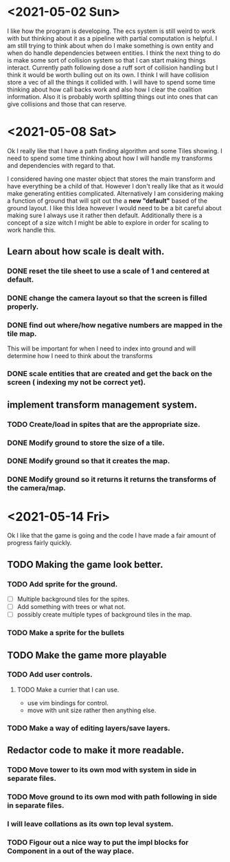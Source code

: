 * <2021-05-02 Sun> 
  I like how the program is developing.
  The ecs system is still weird to work with but thinking about it as a pipeline with partial computation is helpful.
  I am still trying to think about when do I make something is own entity and when do handle dependencies between entities.
  I think the next thing to do is make some sort of collision system so that I can start making things interact.
  Currently path following dose a ruff sort of collision handling but I think it would be worth bulling out on its own.
  I think I will have collision store a vec of all the things it collided with.
  I will have to spend some time thinking about how call backs work and also how I clear the coalition information. 
  Also it is probably worth splitting things out into ones that can give collisions and those that can reserve.
* <2021-05-08 Sat> 
  Ok I really like that I have a path finding algorithm and some Tiles showing.
  I need to spend some time thinking about how I will handle my transforms and dependencies with regard to that.
  
  I considered having one master object that stores the main transform and have everything be a child of that.
  However I don't really like that as it would make generating entities complicated.
  Alternatively I am considering making a function of ground that will spit out the a *new "default"* based of the ground layout.
  I like this Idea however I would need to be a bit careful about making sure I always use it rather then default.
  Additionally there is a concept of a size witch I might be able to explore in order for scaling to work handle this.
** Learn about how scale is dealt with.
*** DONE reset the tile sheet to use a scale of 1 and centered at default.
    CLOSED: [2021-05-08 Sat 14:15]
*** DONE change the camera layout so that the screen is filled properly.
    CLOSED: [2021-05-08 Sat 14:15]
*** DONE find out where/how negative numbers are mapped in the tile map.
    CLOSED: [2021-05-08 Sat 14:15]
    This will be important for when I need to index into ground and will determine how I need to think about the transforms
*** DONE scale entities that are created and get the back on the screen ( indexing my not be correct yet).
    CLOSED: [2021-05-08 Sat 14:15]
** implement transform management system.
*** TODO Create/load in spites that are the appropriate size.
*** DONE Modify ground to store the size of a tile.
    CLOSED: [2021-05-14 Fri 11:56]
*** DONE Modify ground so that it creates the map.
    CLOSED: [2021-05-14 Fri 11:56]
*** DONE Modify ground so it returns it returns the transforms of the camera/map.  
    CLOSED: [2021-05-14 Fri 11:56]
* <2021-05-14 Fri>  
  Ok I like that the game is going and the code I have made a fair amount of progress fairly quickly. 
** TODO Making the game look better.
*** TODO Add sprite for the ground.
    - [ ] Multiple background tiles for the spites.
    - [ ] Add something with trees or what not.
    - [ ] possibly create multiple types of background tiles in the map.
*** TODO Make a sprite for the bullets
** TODO Make the game more playable 
*** TODO Add user controls.
**** TODO Make a currier that I can use.
     - use vim bindings for control.
     - move with unit size rather then anything else.
*** TODO Make a way of editing layers/save layers.
** Redactor code to make it more readable.
*** TODO Move tower to its own mod with system in side in separate files.
*** TODO Move ground to its own mod with path following in side in separate files.
*** I will leave collations as its own top leval system.
*** TODO Figour out a nice way to put the impl blocks for Component in a out of the way place.
